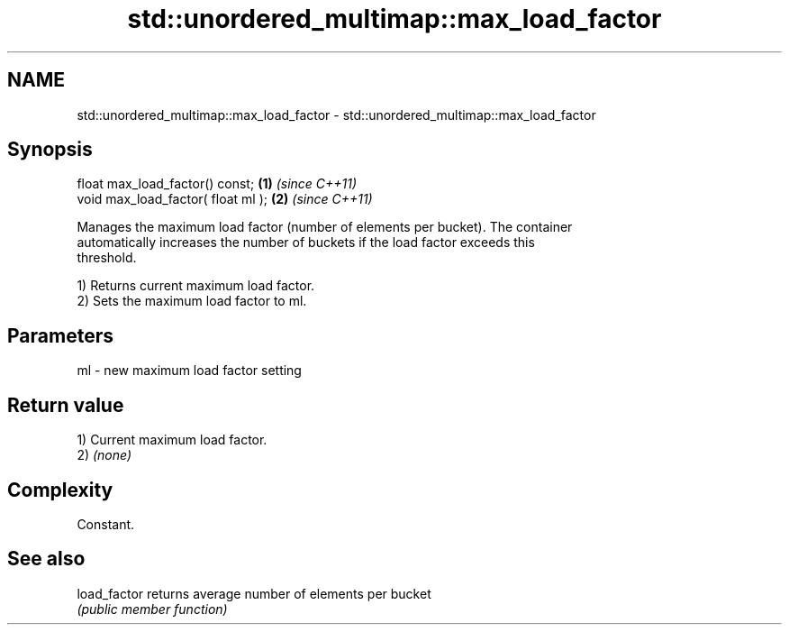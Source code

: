 .TH std::unordered_multimap::max_load_factor 3 "2024.06.10" "http://cppreference.com" "C++ Standard Libary"
.SH NAME
std::unordered_multimap::max_load_factor \- std::unordered_multimap::max_load_factor

.SH Synopsis
   float max_load_factor() const;    \fB(1)\fP \fI(since C++11)\fP
   void max_load_factor( float ml ); \fB(2)\fP \fI(since C++11)\fP

   Manages the maximum load factor (number of elements per bucket). The container
   automatically increases the number of buckets if the load factor exceeds this
   threshold.

   1) Returns current maximum load factor.
   2) Sets the maximum load factor to ml.

.SH Parameters

   ml - new maximum load factor setting

.SH Return value

   1) Current maximum load factor.
   2) \fI(none)\fP

.SH Complexity

   Constant.

.SH See also

   load_factor returns average number of elements per bucket
               \fI(public member function)\fP
